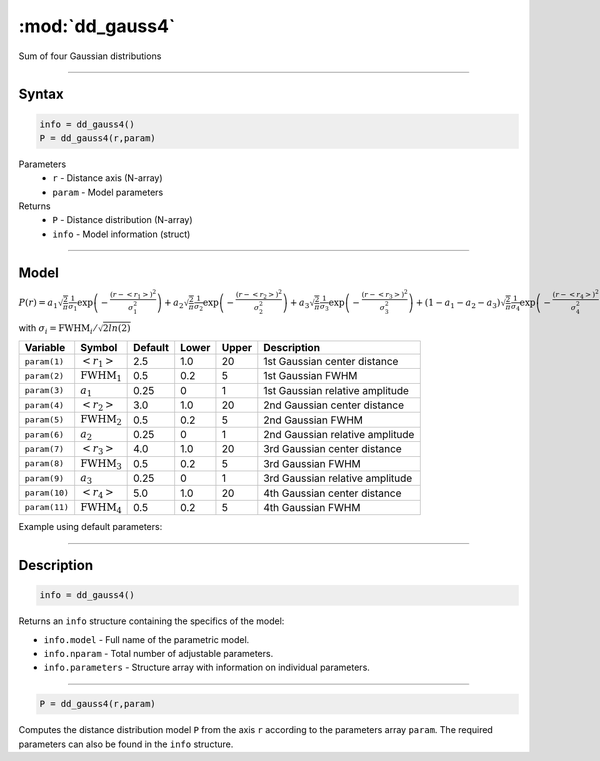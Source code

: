 .. highlight:: matlab
.. _dd_gauss4:


************************
:mod:`dd_gauss4`
************************

Sum of four Gaussian distributions

-----------------------------


Syntax
=========================================

.. code-block:: matlab

        info = dd_gauss4()
        P = dd_gauss4(r,param)

Parameters
    *   ``r`` - Distance axis (N-array)
    *   ``param`` - Model parameters
Returns
    *   ``P`` - Distance distribution (N-array)
    *   ``info`` - Model information (struct)


-----------------------------

Model
=========================================

:math:`P(r) = a_1\sqrt{\frac{2}{\pi}}\frac{1}{\sigma_1}\exp\left(-\frac{(r-\left<r_1\right>)^2}{\sigma_1^2}\right) + a_2\sqrt{\frac{2}{\pi}}\frac{1}{\sigma_2}\exp\left(-\frac{(r-\left<r_2\right>)^2}{\sigma_2^2}\right) + a_3\sqrt{\frac{2}{\pi}}\frac{1}{\sigma_3}\exp\left(-\frac{(r-\left<r_3\right>)^2}{\sigma_3^2}\right) +  (1 - a_1 - a_2 - a_3)\sqrt{\frac{2}{\pi}}\frac{1}{\sigma_4}\exp\left(-\frac{(r-\left<r_4\right>)^2}{\sigma_4^2}\right)`

with :math:`\sigma_i = \mathrm{FWHM}_i/\sqrt{2ln(2)}`

============== ======================== ========= ======== ========= ===================================
 Variable       Symbol                    Default   Lower    Upper       Description
============== ======================== ========= ======== ========= ===================================
``param(1)``   :math:`\left<r_1\right>`     2.5     1.0        20       1st Gaussian center distance
``param(2)``   :math:`\mathrm{FWHM}_1`      0.5     0.2        5        1st Gaussian FWHM
``param(3)``   :math:`a_1`                  0.25     0         1        1st Gaussian relative amplitude
``param(4)``   :math:`\left<r_2\right>`     3.0     1.0        20       2nd Gaussian center distance
``param(5)``   :math:`\mathrm{FWHM}_2`      0.5     0.2        5        2nd Gaussian FWHM
``param(6)``   :math:`a_2`                  0.25     0         1        2nd Gaussian relative amplitude
``param(7)``   :math:`\left<r_3\right>`     4.0     1.0        20       3rd Gaussian center distance
``param(8)``   :math:`\mathrm{FWHM}_3`      0.5     0.2        5        3rd Gaussian FWHM
``param(9)``   :math:`a_3`                  0.25     0         1        3rd Gaussian relative amplitude
``param(10)``  :math:`\left<r_4\right>`     5.0     1.0        20       4th Gaussian center distance
``param(11)``  :math:`\mathrm{FWHM}_4`      0.5     0.2        5        4th Gaussian FWHM
============== ======================== ========= ======== ========= ===================================


Example using default parameters:

.. image:: ../images/model_dd_gauss4.png
   :width: 650px


-----------------------------


Description
=========================================

.. code-block:: matlab

        info = dd_gauss4()

Returns an ``info`` structure containing the specifics of the model:

* ``info.model`` -  Full name of the parametric model.
* ``info.nparam`` -  Total number of adjustable parameters.
* ``info.parameters`` - Structure array with information on individual parameters.

-----------------------------


.. code-block:: matlab

    P = dd_gauss4(r,param)

Computes the distance distribution model ``P`` from the axis ``r`` according to the parameters array ``param``. The required parameters can also be found in the ``info`` structure.

